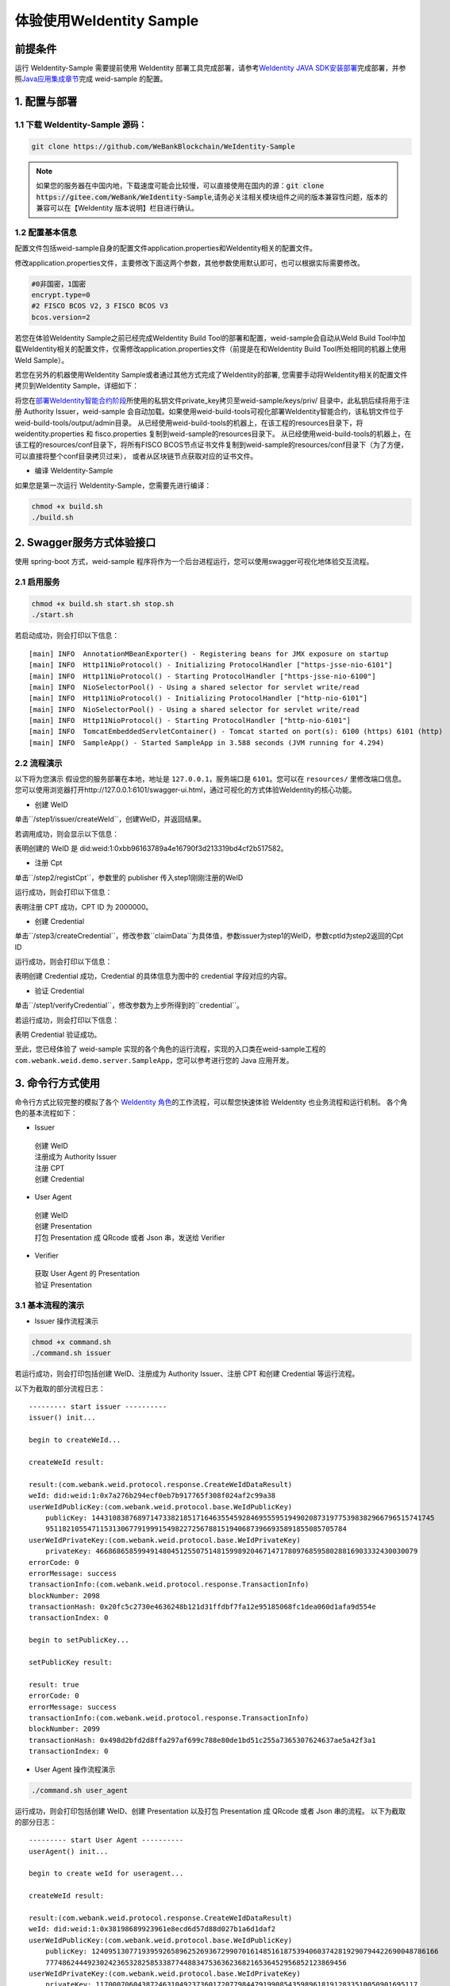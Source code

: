 体验使用WeIdentity Sample
------------------------------

前提条件
~~~~~~~~


运行 WeIdentity-Sample 需要提前使用 WeIdentity 部署工具完成部署，请参考\ `WeIdentity JAVA
SDK安装部署 <./one-stop-experience.html>`__\ 完成部署，并参照\ `Java应用集成章节 <./weidentity-build-with-deploy.html#weid-java-sdk>`__\ 完成
weid-sample 的配置。



1. 配置与部署
~~~~~~~~~~~~~~~~

1.1 下载 WeIdentity-Sample 源码：
''''''''''''''''''''''''''''''''''''

.. code:: shell

    git clone https://github.com/WeBankBlockchain/WeIdentity-Sample

.. note::
     如果您的服务器在中国内地，下载速度可能会比较慢，可以直接使用在国内的源：:code:`git clone https://gitee.com/WeBank/WeIdentity-Sample`,请务必关注相关模块组件之间的版本兼容性问题，版本的兼容可以在【WeIdentity 版本说明】栏目进行确认。

1.2 配置基本信息
''''''''''''''''''''''''''''''''''''''
配置文件包括weid-sample自身的配置文件application.properties和WeIdentity相关的配置文件。

修改application.properties文件，主要修改下面这两个参数，其他参数使用默认即可，也可以根据实际需要修改。

.. code:: shell

    #0非国密，1国密
    encrypt.type=0
    #2 FISCO BCOS V2，3 FISCO BCOS V3
    bcos.version=2

若您在体验WeIdentity Sample之前已经完成WeIdentity Build Tool的部署和配置，weid-sample会自动从WeId Build Tool中加载WeIdentity相关的配置文件，仅需修改application.properties文件（前提是在和WeIdentity Build Tool所处相同的机器上使用WeId Sample）。

若您在另外的机器使用WeIdentity Sample或者通过其他方式完成了WeIdentity的部署, 您需要手动将WeIdentity相关的配置文件拷贝到WeIdentity Sample，详细如下：

将您在\ `部署WeIdentity智能合约阶段 <./weidentity-build-with-deploy.html#id7>`__\ 所使用的私钥文件private_key拷贝至weid-sample/keys/priv/ 目录中，此私钥后续将用于注册 Authority Issuer，weid-sample 会自动加载。如果使用weid-build-tools可视化部署WeIdentity智能合约，该私钥文件位于weid-build-tools/output/admin目录。
从已经使用weid-build-tools的机器上，在该工程的resources目录下，将weidentity.properties 和 fisco.properties
复制到weid-sample的resources目录下。
从已经使用weid-build-tools的机器上，在该工程的resources/conf目录下，将所有FISCO BCOS节点证书文件复制到weid-sample的resources/conf目录下（为了方便，可以直接将整个conf目录拷贝过来），
或者从区块链节点获取对应的证书文件。

- 编译 WeIdentity-Sample

如果您是第一次运行 WeIdentity-Sample，您需要先进行编译：

.. code:: shell

    chmod +x build.sh
    ./build.sh

2. Swagger服务方式体验接口
~~~~~~~~~~~~~~~~~~~~~~~~~~~~~~~~~~~

使用 spring-boot 方式，weid-sample 程序将作为一个后台进程运行，您可以使用swagger可视化地体验交互流程。

2.1 启用服务
''''''''''''''''''''''''

.. code:: shell

    chmod +x build.sh start.sh stop.sh
    ./start.sh

若启动成功，则会打印以下信息：

::

    [main] INFO  AnnotationMBeanExporter() - Registering beans for JMX exposure on startup
    [main] INFO  Http11NioProtocol() - Initializing ProtocolHandler ["https-jsse-nio-6101"]
    [main] INFO  Http11NioProtocol() - Starting ProtocolHandler ["https-jsse-nio-6100"]
    [main] INFO  NioSelectorPool() - Using a shared selector for servlet write/read
    [main] INFO  Http11NioProtocol() - Initializing ProtocolHandler ["http-nio-6101"]
    [main] INFO  NioSelectorPool() - Using a shared selector for servlet write/read
    [main] INFO  Http11NioProtocol() - Starting ProtocolHandler ["http-nio-6101"]
    [main] INFO  TomcatEmbeddedServletContainer() - Tomcat started on port(s): 6100 (https) 6101 (http)
    [main] INFO  SampleApp() - Started SampleApp in 3.588 seconds (JVM running for 4.294)

2.2 流程演示
''''''''''''''''''''''''

以下将为您演示
假设您的服务部署在本地，地址是 ``127.0.0.1``，服务端口是 ``6101``。您可以在 ``resources/`` 里修改端口信息。
您可以使用浏览器打开http://127.0.0.1:6101/swagger-ui.html，通过可视化的方式体验WeIdentity的核心功能。

- 创建 WeID

单击``/step1/issuer/createWeId``，创建WeID，并返回结果。

若调用成功，则会显示以下信息：

.. image:: images/weid-sample-springboot-1.png

表明创建的 WeID 是 did:weid:1:0xbb96163789a4e16790f3d213319bd4cf2b517582。

- 注册 Cpt

单击``/step2/registCpt``，参数里的 publisher 传入step1刚刚注册的WeID

运行成功，则会打印以下信息：

.. image:: images/weid-sample-springboot-2.png

表明注册 CPT 成功，CPT ID 为 2000000。

- 创建 Credential

单击``/step3/createCredential``，修改参数``claimData``为具体值，参数issuer为step1的WeID，参数cptId为step2返回的Cpt ID


运行成功，则会打印以下信息：

.. image:: images/weid-sample-springboot-3.png

表明创建 Credential 成功，Credential 的具体信息为图中的 credential 字段对应的内容。

- 验证 Credential

单击``/step1/verifyCredential``，修改参数为上步所得到的``credential``。

若运行成功，则会打印以下信息：

.. image:: images/weid-sample-springboot-4.png

表明 Credential 验证成功。

至此，您已经体验了 weid-sample 实现的各个角色的运行流程，实现的入口类在weid-sample工程的 ``com.webank.weid.demo.server.SampleApp``，您可以参考进行您的 Java 应用开发。


3. 命令行方式使用
~~~~~~~~~~~~~~~~~~~~~~~~~~~~~~~

命令行方式比较完整的模拟了各个 \ `WeIdentity 角色 <./weidentity-spec.html#id9>`__\ 的工作流程，可以帮您快速体验 WeIdentity 也业务流程和运行机制。
各个角色的基本流程如下：

- Issuer

 | 创建 WeID
 | 注册成为 Authority Issuer
 | 注册 CPT
 | 创建 Credential

- User Agent

 | 创建 WeID
 | 创建 Presentation
 | 打包 Presentation 成 QRcode 或者 Json 串，发送给 Verifier

- Verifier

 | 获取 User Agent 的 Presentation
 | 验证 Presentation


3.1 基本流程的演示
''''''''''''''''''''''''


- Issuer 操作流程演示

.. code:: shell

    chmod +x command.sh
    ./command.sh issuer

若运行成功，则会打印包括创建 WeID、注册成为 Authority Issuer、注册 CPT 和创建 Credential 等运行流程。

以下为截取的部分流程日志：
::


    --------- start issuer ----------
    issuer() init...

    begin to createWeId...

    createWeId result:

    result:(com.webank.weid.protocol.response.CreateWeIdDataResult)
    weId: did:weid:1:0x7a276b294ecf0eb7b917765f308f024af2c99a38
    userWeIdPublicKey:(com.webank.weid.protocol.base.WeIdPublicKey)
        publicKey: 1443108387689714733821851716463554592846955595194902087319775398382966796515741745
        951182105547115313067791999154982272567881519406873966935891855085705784
    userWeIdPrivateKey:(com.webank.weid.protocol.base.WeIdPrivateKey)
        privateKey: 46686865859949148045125507514815998920467147178097685958028816903332430030079
    errorCode: 0
    errorMessage: success
    transactionInfo:(com.webank.weid.protocol.response.TransactionInfo)
    blockNumber: 2098
    transactionHash: 0x20fc5c2730e4636248b121d31ffdbf7fa12e95185068fc1dea060d1afa9d554e
    transactionIndex: 0

    begin to setPublicKey...

    setPublicKey result:

    result: true
    errorCode: 0
    errorMessage: success
    transactionInfo:(com.webank.weid.protocol.response.TransactionInfo)
    blockNumber: 2099
    transactionHash: 0x498d2bfd2d8ffa297af699c788e80de1bd51c255a7365307624637ae5a42f3a1
    transactionIndex: 0


- User Agent 操作流程演示

.. code:: shell

    ./command.sh user_agent

运行成功，则会打印包括创建 WeID、创建 Presentation 以及打包 Presentation 成 QRcode 或者 Json 串的流程。
以下为截取的部分日志：

::


    --------- start User Agent ----------
    userAgent() init...

    begin to create weId for useragent...

    createWeId result:

    result:(com.webank.weid.protocol.response.CreateWeIdDataResult)
    weId: did:weid:1:0x38198689923961e8ecd6d57d88d027b1a6d1daf2
    userWeIdPublicKey:(com.webank.weid.protocol.base.WeIdPublicKey)
        publicKey: 12409513077193959265896252693672990701614851618753940603742819290794422690048786166
        777486244492302423653282585338774488347536362368216536452956852123869456
    userWeIdPrivateKey:(com.webank.weid.protocol.base.WeIdPrivateKey)
        privateKey: 11700070604387246310492373601720779844791990854359896181912833510050901695117
    errorCode: 0
    errorMessage: success
    transactionInfo:(com.webank.weid.protocol.response.TransactionInfo)
    blockNumber: 2107
    transactionHash: 0x2474141b82c367d8d5770a7f4d124aeaf985e7fa3e3e2f7f98eeed3d38d862f5
    transactionIndex: 0



- Verifier 操作流程演示

.. code:: shell

    ./command.sh verifier

运行成功，则会打印 Verifier 反序列化 Presentation 以及验证 Presentation 的过程。
以下为截取的部分日志，详细流程可以参考代码实现：

::

    --------- start verifier ----------
    verifier() init...

    ------------------------------

    begin create weid for verifier...

    createWeId result:

    result:(com.webank.weid.protocol.response.CreateWeIdDataResult)
        weId: did:weid:1:0xc43f2c19d118069334465203caec2f172b309c58
        userWeIdPublicKey:(com.webank.weid.protocol.base.WeIdPublicKey)
            publicKey: 1802001392887294114478621319460626832326728735808626637646481738691052543569123247811055025421632020659858167535619017862031831947976217438376528638044178
        userWeIdPrivateKey:(com.webank.weid.protocol.base.WeIdPrivateKey)
            privateKey: 18729487184487047589926382583327624427891635082897243001876050275017499781990
    errorCode: 0
    errorMessage: success
    transactionInfo:(com.webank.weid.protocol.response.TransactionInfo)
        blockNumber: 63
        transactionHash: 0xe76321d5778ed627f2dd051eb327e7dc5190180013691ef73b21b5c264fffad8
        transactionIndex: 0

    ------------------------------

    begin get the presentation json...


至此，您已经体验了 WeIdentity-Sample 实现的各个角色的运行流程，实现的入口类在 WeIdentity-Sample 工程的 ``com.webank.weid.demo.command.DemoCommand``，您可以参考进行您的 Java 应用开发。


